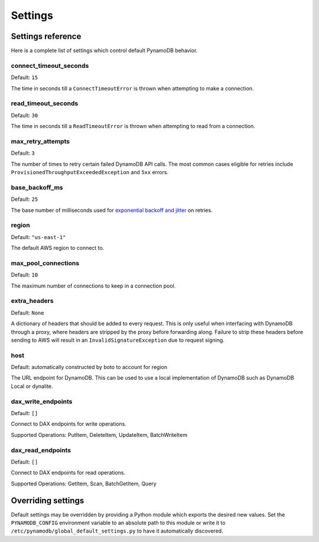.. _settings:

Settings
========

Settings reference
~~~~~~~~~~~~~~~~~~


Here is a complete list of settings which control default PynamoDB behavior.

connect_timeout_seconds
-----------------------

Default: ``15``

The time in seconds till a ``ConnectTimeoutError`` is thrown when attempting to make a connection.


read_timeout_seconds
-----------------------

Default: ``30``

The time in seconds till a ``ReadTimeoutError`` is thrown when attempting to read from a connection.


max_retry_attempts
------------------

Default: ``3``

The number of times to retry certain failed DynamoDB API calls. The most common cases eligible for
retries include ``ProvisionedThroughputExceededException`` and ``5xx`` errors.


base_backoff_ms
---------------

Default: ``25``

The base number of milliseconds used for `exponential backoff and jitter
<https://www.awsarchitectureblog.com/2015/03/backoff.html>`_ on retries.


region
------

Default: ``"us-east-1"``

The default AWS region to connect to.


max_pool_connections
--------------------

Default: ``10``

The maximum number of connections to keep in a connection pool.


extra_headers
--------------------

Default: ``None``

A dictionary of headers that should be added to every request. This is only useful
when interfacing with DynamoDB through a proxy, where headers are stripped by the
proxy before forwarding along. Failure to strip these headers before sending to AWS
will result in an ``InvalidSignatureException`` due to request signing.


host
------

Default: automatically constructed by boto to account for region

The URL endpoint for DynamoDB. This can be used to use a local implementation of DynamoDB such as DynamoDB Local or dynalite.


dax_write_endpoints
------------------

Default: ``[]``

Connect to DAX endpoints for write operations.

Supported Operations: PutItem, DeleteItem, UpdateItem, BatchWriteItem


dax_read_endpoints
------------------

Default: ``[]``

Connect to DAX endpoints for read operations.

Supported Operations: GetItem, Scan, BatchGetItem, Query


Overriding settings
~~~~~~~~~~~~~~~~~~~

Default settings may be overridden by providing a Python module which exports the desired new values.
Set the ``PYNAMODB_CONFIG`` environment variable to an absolute path to this module or write it to
``/etc/pynamodb/global_default_settings.py`` to have it automatically discovered.

